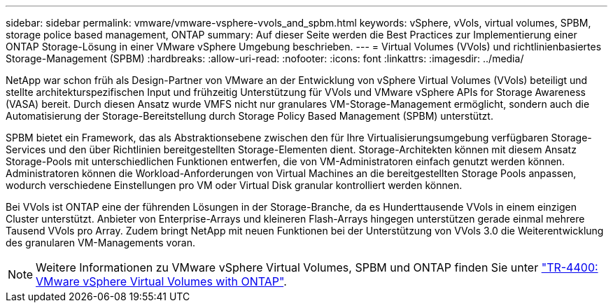 ---
sidebar: sidebar 
permalink: vmware/vmware-vsphere-vvols_and_spbm.html 
keywords: vSphere, vVols, virtual volumes, SPBM, storage police based management, ONTAP 
summary: Auf dieser Seite werden die Best Practices zur Implementierung einer ONTAP Storage-Lösung in einer VMware vSphere Umgebung beschrieben. 
---
= Virtual Volumes (VVols) und richtlinienbasiertes Storage-Management (SPBM)
:hardbreaks:
:allow-uri-read: 
:nofooter: 
:icons: font
:linkattrs: 
:imagesdir: ../media/


[role="lead"]
NetApp war schon früh als Design-Partner von VMware an der Entwicklung von vSphere Virtual Volumes (VVols) beteiligt und stellte architekturspezifischen Input und frühzeitig Unterstützung für VVols und VMware vSphere APIs for Storage Awareness (VASA) bereit. Durch diesen Ansatz wurde VMFS nicht nur granulares VM-Storage-Management ermöglicht, sondern auch die Automatisierung der Storage-Bereitstellung durch Storage Policy Based Management (SPBM) unterstützt.

SPBM bietet ein Framework, das als Abstraktionsebene zwischen den für Ihre Virtualisierungsumgebung verfügbaren Storage-Services und den über Richtlinien bereitgestellten Storage-Elementen dient. Storage-Architekten können mit diesem Ansatz Storage-Pools mit unterschiedlichen Funktionen entwerfen, die von VM-Administratoren einfach genutzt werden können. Administratoren können die Workload-Anforderungen von Virtual Machines an die bereitgestellten Storage Pools anpassen, wodurch verschiedene Einstellungen pro VM oder Virtual Disk granular kontrolliert werden können.

Bei VVols ist ONTAP eine der führenden Lösungen in der Storage-Branche, da es Hunderttausende VVols in einem einzigen Cluster unterstützt. Anbieter von Enterprise-Arrays und kleineren Flash-Arrays hingegen unterstützen gerade einmal mehrere Tausend VVols pro Array. Zudem bringt NetApp mit neuen Funktionen bei der Unterstützung von VVols 3.0 die Weiterentwicklung des granularen VM-Managements voran.


NOTE: Weitere Informationen zu VMware vSphere Virtual Volumes, SPBM und ONTAP finden Sie unter link:vmware-vvols-overview.html["TR-4400: VMware vSphere Virtual Volumes with ONTAP"^].
